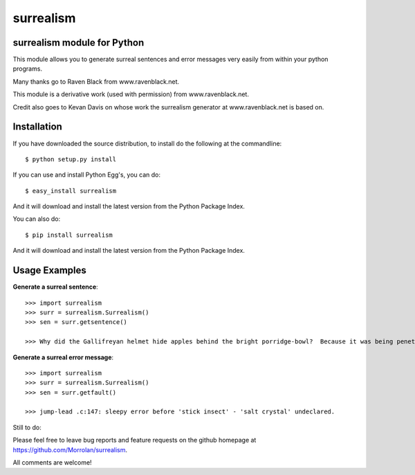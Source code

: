 surrealism
==========

surrealism module for Python
----------------------------


This module allows you to generate surreal sentences and error messages very easily from within your python programs.  


Many thanks go to Raven Black from www.ravenblack.net.  


This module is a derivative work (used with permission) from www.ravenblack.net.  


Credit also goes to Kevan Davis on whose work the surrealism generator at www.ravenblack.net is based on.


Installation
------------

If you have downloaded the source distribution, to install do the following at the commandline: 

::
   
   $ python setup.py install


If you can use and install Python Egg's, you can do:

::

   $ easy_install surrealism


And it will download and install the latest version from the Python Package Index.

You can also do:

::

   $ pip install surrealism


And it will download and install the latest version from the Python Package Index.




Usage Examples
--------------

**Generate a surreal sentence**:

::

   >>> import surrealism
   >>> surr = surrealism.Surrealism()
   >>> sen = surr.getsentence()
   
   >>> Why did the Gallifreyan helmet hide apples behind the bright porridge-bowl?  Because it was being penetrated by the will-o'-the-wisp!
   

   
**Generate a surreal error message**:

::

   >>> import surrealism
   >>> surr = surrealism.Surrealism()
   >>> sen = surr.getfault()
   
   >>> jump-lead .c:147: sleepy error before 'stick insect' - 'salt crystal' undeclared.
   
   
Still to do:

Please feel free to leave bug reports and feature requests on the github homepage at https://github.com/Morrolan/surrealism.

All comments are welcome!